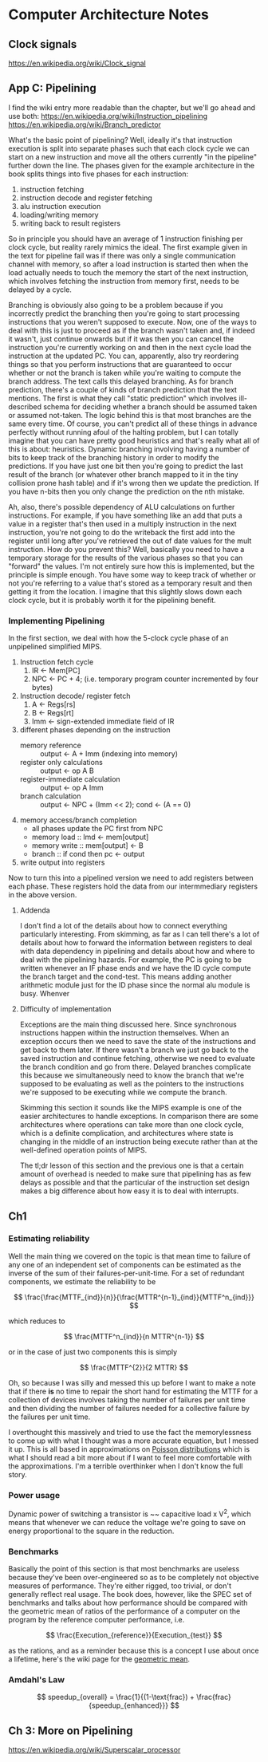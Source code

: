 #+STARTUP: latexpreview
* Computer Architecture Notes
** Clock signals
   https://en.wikipedia.org/wiki/Clock_signal
** App C: Pipelining
    I find the wiki entry more readable than the chapter, but we'll go ahead and use both:  https://en.wikipedia.org/wiki/Instruction_pipelining 
https://en.wikipedia.org/wiki/Branch_predictor
   
    What's the basic point of pipelining? Well, ideally it's that instruction execution is split into separate phases such that each clock cycle we can start on a new instruction and move all the others currently "in the pipeline" further down the line. The phases given for the example architecture in the book splits things into five phases for each instruction:
    1. instruction fetching
    2. instruction decode and register fetching
    3. alu instruction execution
    4. loading/writing memory
    5. writing back to result registers

 So in principle you should have an average of 1 instruction finishing per clock cycle, but reality rarely mimics the ideal. The first example given in the text for pipeline fail was if there was only a single communication channel with memory, so after a load instruction is started then when the load actually needs to touch the memory the start of the next instruction, which involves fetching the instruction from memory first, needs to be delayed by a cycle.

Branching is obviously also going to be a problem because if you incorrectly predict the branching then you're going to start processing instructions that you weren't supposed to execute. Now, one of the ways to deal with this is just to proceed as if the branch wasn't taken and, if indeed it wasn't, just continue onwards but if it was then you can cancel the instruction you're currently working on and then in the next cycle load the instruction at the updated PC. You can, apparently, also try reordering things so that you perform instructions that are guaranteed to occur whether or not the branch is taken while you're waiting to compute the branch address. The text calls this delayed branching. As for branch prediction, there's a couple of kinds of branch prediction that the text mentions. The first is what they call "static prediction" which involves ill-described schema for deciding whether a branch should be assumed taken or assumed not-taken. The logic behind this is that most branches are the same every time. Of course, you can't predict all of these things in advance perfectly without running afoul of the halting problem, but I can totally imagine that you can have pretty good heuristics and that's really what all of this is about: heuristics. Dynamic branching involving having a number of bits to keep track of the branching history in order to modify the predictions. If you have just one bit then you're going to predict the last result of the branch (or whatever other branch mapped to it in the tiny collision prone hash table) and if it's wrong then we update the prediction. If you have n-bits then you only change the prediction on the nth mistake. 

Ah, also, there's possible dependency of ALU calculations on further instructions. For example, if you have something like an add that puts a value in a register that's then used in a multiply instruction in the next instruction, you're not going to do the writeback the first add into the register until long after you've retrieved the out of date values for the mult instruction. How do you prevent this? Well, basically you need to have a temporary storage for the results of the various phases so that you can "forward" the values. I'm not entirely sure how this is implemented, but the principle is simple enough. You have some way to keep track of whether or not you're referring to a value that's stored as a temporary result and then getting it from the location. I imagine that this slightly slows down each clock cycle, but it is probably worth it for the pipelining benefit. 
*** Implementing Pipelining
    In the first section, we deal with how the 5-clock cycle phase of an unpipelined simplified MIPS.

    1. Instruction fetch cycle
       1. IR <- Mem[PC]
       2. NPC <- PC + 4; (i.e. temporary program counter incremented by four bytes)
    2. Instruction decode/ register fetch
       1. A <- Regs[rs]
       2. B <- Regs[rt]
       3. Imm <- sign-extended immediate field of IR
    3. different phases depending on the instruction
       - memory reference :: output <- A + Imm (indexing into memory)
       - register only calculations :: output <- op A B
       - register-immediate calculation :: output <- op A Imm
       - branch calculation :: output <- NPC + (Imm << 2); cond <- (A == 0)
    4. memory access/branch completion
       - all phases update the PC first from NPC
       - memory load :: lmd <- mem[output]
       - memory write :: mem[output] <- B
       - branch :: if cond then pc <- output
    5. write output into registers

Now to turn this into a pipelined version we need to add registers between each phase. These registers hold the data from our intermmediary registers in the above version.

**** Addenda
     I don't find a lot of the details about how to connect everything particularly interesting. From skimming, as far as I can tell there's a lot of details about how to forward the information between registers to deal with data dependency in pipelining and details about how and where to deal with the pipelining hazards. For example, the PC is going to be written whenever an IF phase ends and we have the ID cycle compute the branch target and the cond-test. This means adding another arithmetic module just for the ID phase since the normal alu module is busy. Whenver 
**** Difficulty of implementation
     Exceptions are the main thing discussed here. Since synchronous instructions happen within the instruction themselves. When an exception occurs then we need to save the state of the instructions and get back to them later. If there wasn't a branch we just go back to the saved instruction and continue fetching, otherwise we need to evaluate the branch condition and go from there. Delayed branches complicate this because we simultaneously need to know the branch that we're supposed to be evaluating as well as the pointers to the instructions we're supposed to be executing while we compute the branch.

     Skimming this section it sounds like the MIPS example is one of the easier architectures to handle exceptions. In comparison there are some architectures where operations can take more than one clock cycle, which is a definite complication, and architectures where state is changing in the middle of an instruction being execute rather than at the well-defined operation points of MIPS.

     The tl;dr lesson of this section and the previous one is that a certain amount of overhead is needed to make sure that pipelining has as few delays as possible and that the particular of the instruction set design makes a big difference about how easy it is to deal with interrupts.
** Ch1
*** Estimating reliability
    Well the main thing we covered on the topic is that mean time to failure of any one of an independent set of components can be estimated as the inverse of the sum of their failures-per-unit-time. For a set of redundant components, we estimate the reliability to be 

\[
   \frac{\frac{MTTF_{ind}}{n}}{\frac{MTTR^{n-1}_{ind}}{MTTF^n_{ind}}}
\]

which reduces to 

\[
  \frac{MTTF^n_{ind}}{n MTTR^{n-1}}
\]

or in the case of just two components this is simply 

\[
  \frac{MTTF^{2}}{2 MTTR}
\]

Oh, so because I was silly and messed this up before I want to make a note that if there *is* no time to repair the short hand for estimating the MTTF for a collection of devices involves taking the number of failures per unit time and then dividing the number of failures needed for a collective failure by the failures per unit time. 

I overthought this massively and tried to use the fact the memorylessness to come up with what I thought was a more accurate equation, but I messed it up. This is all based in approximations on [[https://en.wikipedia.org/wiki/Poisson_distribution][Poisson distributions]] which is what I should read a bit more about if I want to feel more comfortable with the approximations. I'm a terrible overthinker when I don't know the full story.
*** Power usage
    Dynamic power of switching a transistor is ~~ capacitive load x V^2, which means that whenever we can reduce the voltage we're going to save on energy proportional to the square in the reduction.
*** Benchmarks
    Basically the point of this section is that most benchmarks are useless because they've been over-engineered so as to be completely not objective measures of performance. They're either rigged, too trivial, or don't generally reflect real usage. The book does, however, like the SPEC set of benchmarks and talks about how performance should be compared with the geometric mean of ratios of the performance of a computer on the program by the reference computer performance, i.e. 

\[
\frac{Execution_{reference}}{Execution_{test}}
\]

as the rations, and as a reminder because this is a concept I use about once a lifetime, here's the wiki page for the [[https://en.wikipedia.org/wiki/Geometric_mean][geometric mean]].
*** Amdahl's Law
\[
  speedup_{overall} = \frac{1}{(1-\text{frac}) + \frac{frac}{speedup_{enhanced}}}
\]
** Ch 3: More on Pipelining
   https://en.wikipedia.org/wiki/Superscalar_processor
